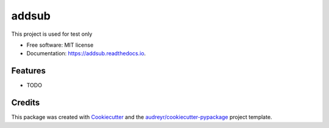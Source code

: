 ======
addsub
======


.. image:: https://img.shields.io/pypi/v/addsub.svg
        :target: https://pypi.python.org/pypi/addsub

.. image:: https://img.shields.io/travis/alex/addsub.svg
        :target: https://travis-ci.com/alex/addsub

.. image:: https://readthedocs.org/projects/addsub/badge/?version=latest
        :target: https://addsub.readthedocs.io/en/latest/?version=latest
        :alt: Documentation Status




This project is used for test only


* Free software: MIT license
* Documentation: https://addsub.readthedocs.io.


Features
--------

* TODO

Credits
-------

This package was created with Cookiecutter_ and the `audreyr/cookiecutter-pypackage`_ project template.

.. _Cookiecutter: https://github.com/audreyr/cookiecutter
.. _`audreyr/cookiecutter-pypackage`: https://github.com/audreyr/cookiecutter-pypackage
